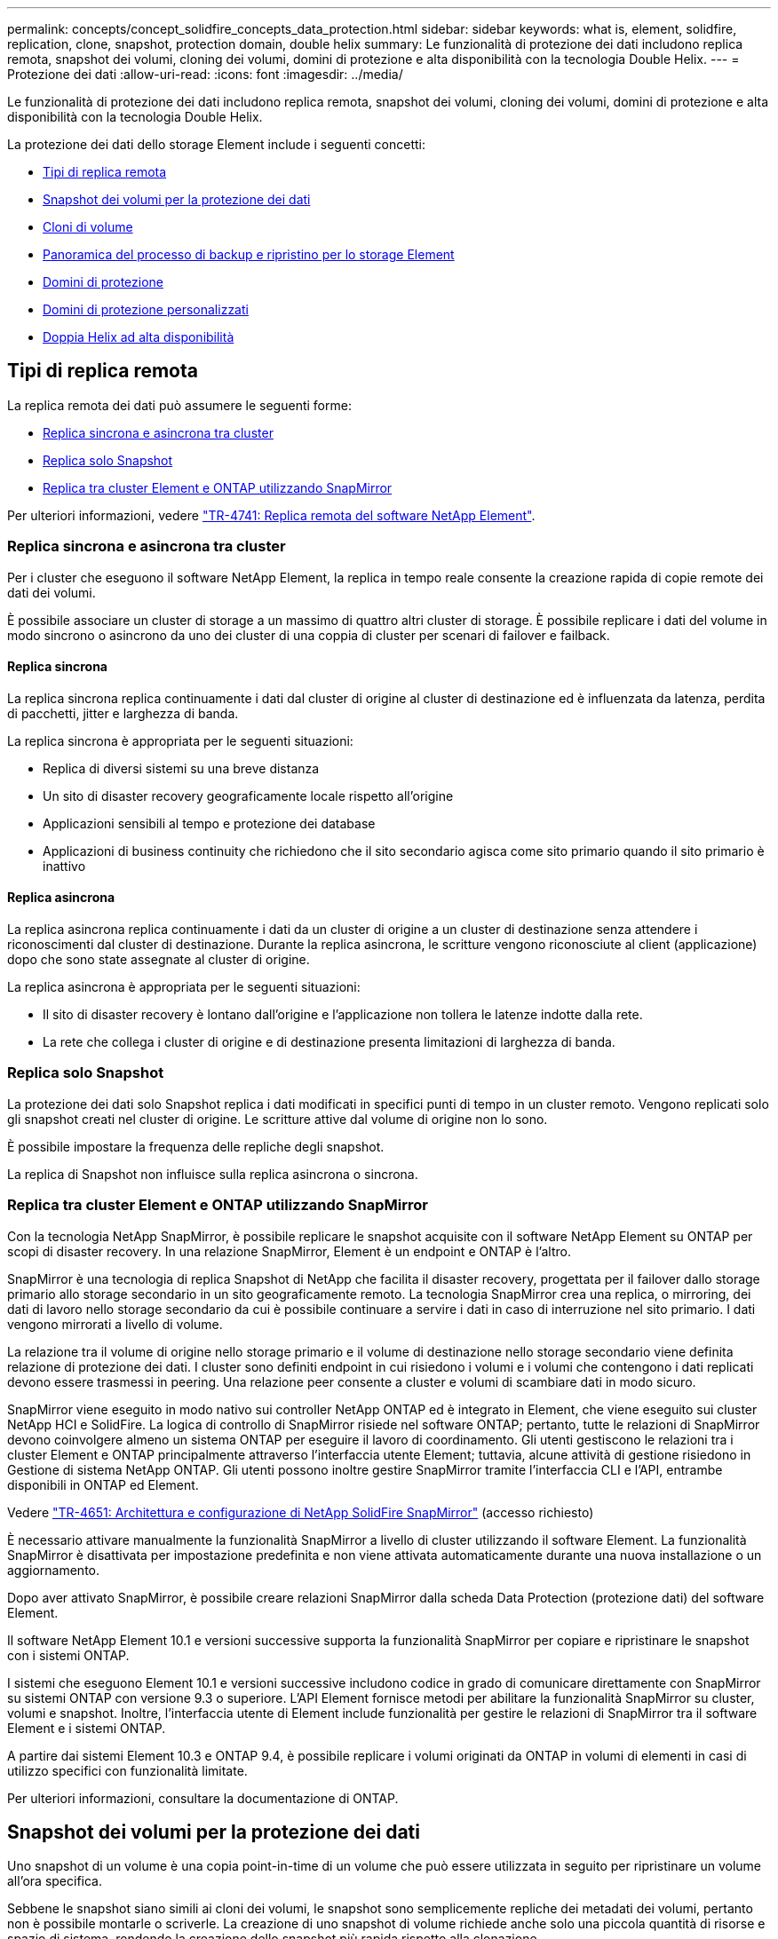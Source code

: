 ---
permalink: concepts/concept_solidfire_concepts_data_protection.html 
sidebar: sidebar 
keywords: what is, element, solidfire, replication, clone, snapshot, protection domain, double helix 
summary: Le funzionalità di protezione dei dati includono replica remota, snapshot dei volumi, cloning dei volumi, domini di protezione e alta disponibilità con la tecnologia Double Helix. 
---
= Protezione dei dati
:allow-uri-read: 
:icons: font
:imagesdir: ../media/


[role="lead"]
Le funzionalità di protezione dei dati includono replica remota, snapshot dei volumi, cloning dei volumi, domini di protezione e alta disponibilità con la tecnologia Double Helix.

La protezione dei dati dello storage Element include i seguenti concetti:

* <<Tipi di replica remota>>
* <<Snapshot dei volumi per la protezione dei dati>>
* <<Cloni di volume>>
* <<Panoramica del processo di backup e ripristino per lo storage Element>>
* <<Domini di protezione>>
* <<custom_pd,Domini di protezione personalizzati>>
* <<Doppia Helix ad alta disponibilità>>




== Tipi di replica remota

La replica remota dei dati può assumere le seguenti forme:

* <<Replica sincrona e asincrona tra cluster>>
* <<Replica solo Snapshot>>
* <<Replica tra cluster Element e ONTAP utilizzando SnapMirror>>


Per ulteriori informazioni, vedere https://www.netapp.com/pdf.html?item=/media/10607-tr4741pdf.pdf["TR-4741: Replica remota del software NetApp Element"^].



=== Replica sincrona e asincrona tra cluster

Per i cluster che eseguono il software NetApp Element, la replica in tempo reale consente la creazione rapida di copie remote dei dati dei volumi.

È possibile associare un cluster di storage a un massimo di quattro altri cluster di storage. È possibile replicare i dati del volume in modo sincrono o asincrono da uno dei cluster di una coppia di cluster per scenari di failover e failback.



==== Replica sincrona

La replica sincrona replica continuamente i dati dal cluster di origine al cluster di destinazione ed è influenzata da latenza, perdita di pacchetti, jitter e larghezza di banda.

La replica sincrona è appropriata per le seguenti situazioni:

* Replica di diversi sistemi su una breve distanza
* Un sito di disaster recovery geograficamente locale rispetto all'origine
* Applicazioni sensibili al tempo e protezione dei database
* Applicazioni di business continuity che richiedono che il sito secondario agisca come sito primario quando il sito primario è inattivo




==== Replica asincrona

La replica asincrona replica continuamente i dati da un cluster di origine a un cluster di destinazione senza attendere i riconoscimenti dal cluster di destinazione. Durante la replica asincrona, le scritture vengono riconosciute al client (applicazione) dopo che sono state assegnate al cluster di origine.

La replica asincrona è appropriata per le seguenti situazioni:

* Il sito di disaster recovery è lontano dall'origine e l'applicazione non tollera le latenze indotte dalla rete.
* La rete che collega i cluster di origine e di destinazione presenta limitazioni di larghezza di banda.




=== Replica solo Snapshot

La protezione dei dati solo Snapshot replica i dati modificati in specifici punti di tempo in un cluster remoto. Vengono replicati solo gli snapshot creati nel cluster di origine. Le scritture attive dal volume di origine non lo sono.

È possibile impostare la frequenza delle repliche degli snapshot.

La replica di Snapshot non influisce sulla replica asincrona o sincrona.



=== Replica tra cluster Element e ONTAP utilizzando SnapMirror

Con la tecnologia NetApp SnapMirror, è possibile replicare le snapshot acquisite con il software NetApp Element su ONTAP per scopi di disaster recovery. In una relazione SnapMirror, Element è un endpoint e ONTAP è l'altro.

SnapMirror è una tecnologia di replica Snapshot di NetApp che facilita il disaster recovery, progettata per il failover dallo storage primario allo storage secondario in un sito geograficamente remoto. La tecnologia SnapMirror crea una replica, o mirroring, dei dati di lavoro nello storage secondario da cui è possibile continuare a servire i dati in caso di interruzione nel sito primario. I dati vengono mirrorati a livello di volume.

La relazione tra il volume di origine nello storage primario e il volume di destinazione nello storage secondario viene definita relazione di protezione dei dati. I cluster sono definiti endpoint in cui risiedono i volumi e i volumi che contengono i dati replicati devono essere trasmessi in peering. Una relazione peer consente a cluster e volumi di scambiare dati in modo sicuro.

SnapMirror viene eseguito in modo nativo sui controller NetApp ONTAP ed è integrato in Element, che viene eseguito sui cluster NetApp HCI e SolidFire. La logica di controllo di SnapMirror risiede nel software ONTAP; pertanto, tutte le relazioni di SnapMirror devono coinvolgere almeno un sistema ONTAP per eseguire il lavoro di coordinamento. Gli utenti gestiscono le relazioni tra i cluster Element e ONTAP principalmente attraverso l'interfaccia utente Element; tuttavia, alcune attività di gestione risiedono in Gestione di sistema NetApp ONTAP. Gli utenti possono inoltre gestire SnapMirror tramite l'interfaccia CLI e l'API, entrambe disponibili in ONTAP ed Element.

Vedere https://fieldportal.netapp.com/content/616239["TR-4651: Architettura e configurazione di NetApp SolidFire SnapMirror"^] (accesso richiesto)

È necessario attivare manualmente la funzionalità SnapMirror a livello di cluster utilizzando il software Element. La funzionalità SnapMirror è disattivata per impostazione predefinita e non viene attivata automaticamente durante una nuova installazione o un aggiornamento.

Dopo aver attivato SnapMirror, è possibile creare relazioni SnapMirror dalla scheda Data Protection (protezione dati) del software Element.

Il software NetApp Element 10.1 e versioni successive supporta la funzionalità SnapMirror per copiare e ripristinare le snapshot con i sistemi ONTAP.

I sistemi che eseguono Element 10.1 e versioni successive includono codice in grado di comunicare direttamente con SnapMirror su sistemi ONTAP con versione 9.3 o superiore. L'API Element fornisce metodi per abilitare la funzionalità SnapMirror su cluster, volumi e snapshot. Inoltre, l'interfaccia utente di Element include funzionalità per gestire le relazioni di SnapMirror tra il software Element e i sistemi ONTAP.

A partire dai sistemi Element 10.3 e ONTAP 9.4, è possibile replicare i volumi originati da ONTAP in volumi di elementi in casi di utilizzo specifici con funzionalità limitate.

Per ulteriori informazioni, consultare la documentazione di ONTAP.



== Snapshot dei volumi per la protezione dei dati

Uno snapshot di un volume è una copia point-in-time di un volume che può essere utilizzata in seguito per ripristinare un volume all'ora specifica.

Sebbene le snapshot siano simili ai cloni dei volumi, le snapshot sono semplicemente repliche dei metadati dei volumi, pertanto non è possibile montarle o scriverle. La creazione di uno snapshot di volume richiede anche solo una piccola quantità di risorse e spazio di sistema, rendendo la creazione dello snapshot più rapida rispetto alla clonazione.

È possibile replicare gli snapshot in un cluster remoto e utilizzarli come copia di backup del volume. In questo modo è possibile eseguire il rollback di un volume a un punto specifico utilizzando lo snapshot replicato; è inoltre possibile creare un clone di un volume da uno snapshot replicato.

È possibile eseguire il backup delle snapshot da un cluster di elementi a un archivio di oggetti esterno o a un altro cluster di elementi. Quando si esegue il backup di uno snapshot in un archivio di oggetti esterno, è necessario disporre di una connessione all'archivio di oggetti che consenta le operazioni di lettura/scrittura.

È possibile creare un'istantanea di uno o più volumi per la protezione dei dati.



== Cloni di volume

Un clone di uno o più volumi è una copia point-in-time dei dati. Quando si clonano un volume, il sistema crea uno snapshot del volume e quindi una copia dei dati a cui fa riferimento lo snapshot.

Si tratta di un processo asincrono e la quantità di tempo richiesta dal processo dipende dalla dimensione del volume che si sta clonando e dal carico corrente del cluster.

Il cluster supporta fino a due richieste di cloni in esecuzione per volume alla volta e fino a otto operazioni di cloni dei volumi attivi alla volta. Le richieste che superano questi limiti vengono messe in coda per l'elaborazione successiva.



== Panoramica del processo di backup e ripristino per lo storage Element

È possibile eseguire il backup e il ripristino dei volumi su altri storage SolidFire, nonché su archivi di oggetti secondari compatibili con Amazon S3 o OpenStack Swift.

È possibile eseguire il backup di un volume nei seguenti modi:

* Un cluster di storage SolidFire
* Un archivio di oggetti Amazon S3
* Un archivio di oggetti OpenStack Swift


Quando ripristini i volumi da OpenStack Swift o Amazon S3, hai bisogno di informazioni manifeste dal processo di backup originale. Se si sta ripristinando un volume di cui è stato eseguito il backup su un sistema di storage SolidFire, non sono necessarie informazioni sul manifesto.



== Domini di protezione

Un dominio di protezione è un nodo o un insieme di nodi raggruppati in modo che qualsiasi parte o anche tutto l'IT possa guastarsi, mantenendo al contempo la disponibilità dei dati. I domini di protezione consentono a un cluster di storage di riparare automaticamente in caso di perdita di uno chassis (affinità dello chassis) o di un intero dominio (gruppo di chassis).

È possibile attivare manualmente il monitoraggio del dominio di protezione utilizzando il punto di estensione Configurazione NetApp Element nel plug-in NetApp Element per vCenter Server. È possibile selezionare una soglia del dominio di protezione in base ai domini del nodo o dello chassis. È inoltre possibile attivare il monitoraggio del dominio di protezione utilizzando l'API Element o l'interfaccia utente Web.

Un layout del dominio di protezione assegna ogni nodo a un dominio di protezione specifico.

Sono supportati due diversi layout del dominio di protezione, denominati livelli di dominio di protezione.

* A livello di nodo, ciascun nodo si trova nel proprio dominio di protezione.
* A livello di chassis, solo i nodi che condividono uno chassis si trovano nello stesso dominio di protezione.
+
** Il layout a livello di chassis viene determinato automaticamente dall'hardware quando il nodo viene aggiunto al cluster.
** In un cluster in cui ciascun nodo si trova in uno chassis separato, questi due livelli sono funzionalmente identici.




Quando si crea un nuovo cluster, se si utilizzano nodi di storage che risiedono in uno chassis condiviso, si consiglia di progettare la protezione dai guasti a livello di chassis utilizzando la funzione Protection Domains.



== [[custom_pd]]Domini di protezione personalizzati

È possibile definire un layout personalizzato del dominio di protezione che corrisponda al layout di chassis e nodi specifico e in cui ciascun nodo è associato a un solo dominio di protezione personalizzato. Per impostazione predefinita, ogni nodo viene assegnato allo stesso dominio di protezione personalizzato predefinito.

Se non sono assegnati domini di protezione personalizzati:

* Il funzionamento del cluster non viene influenzato.
* Il livello personalizzato non è tollerante né resiliente.


Quando si configurano i domini di protezione personalizzati per un cluster, sono disponibili tre livelli di protezione, visibili dalla dashboard dell'interfaccia utente Web Element:

* Non protetto: Il cluster di storage non è protetto dal guasto di uno dei suoi domini di protezione personalizzati. Per risolvere questo problema, aggiungere ulteriore capacità di storage al cluster o riconfigurare i domini di protezione personalizzati del cluster per proteggere il cluster da eventuali perdite di dati.
* Tolleranza agli errori: Il cluster di storage dispone di capacità libera sufficiente per evitare la perdita di dati dopo il guasto di uno dei suoi domini di protezione personalizzati.
* Fault Resilient (resiliente agli errori): Il cluster di storage dispone di capacità libera sufficiente per eseguire la riparazione automatica dopo il guasto di uno dei domini di protezione personalizzati. Una volta completato il processo di riparazione, il cluster sarà protetto dalla perdita di dati in caso di guasto di altri domini.


Se viene assegnato più di un dominio di protezione personalizzato, ciascun sottosistema assegna i duplicati a domini di protezione personalizzati separati. Se ciò non è possibile, viene ripristinata l'assegnazione di duplicati a nodi separati. Ogni sottosistema (ad esempio, bin, slice, provider di endpoint del protocollo e gruppo) esegue questa operazione in modo indipendente.

È possibile utilizzare l'interfaccia utente di Element per link:../storage/task_data_protection_configure_custom_protection_domains.html["Configurare i domini di protezione personalizzati"]oppure i seguenti metodi API:

* link:../api/reference_element_api_getprotectiondomainlayout.html["GetProtectionDomainLayout"] - Indica lo chassis e il dominio di protezione personalizzato in cui si trova ciascun nodo.
* link:../api/reference_element_api_setprotectiondomainlayout.html["SetProtectionDomainLayout"] Consente di assegnare un dominio di protezione personalizzato a ciascun nodo.




== Doppia Helix ad alta disponibilità

La protezione dei dati Double Helix è un metodo di replica che distribuisce almeno due copie ridondanti dei dati su tutti i dischi all'interno di un sistema. L'approccio "RAID-less" consente a un sistema di assorbire più guasti simultanei in tutti i livelli del sistema storage e di ripararli rapidamente.
